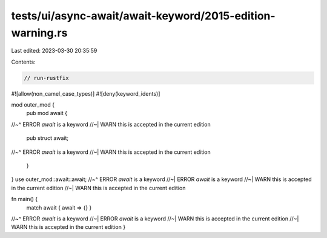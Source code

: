 tests/ui/async-await/await-keyword/2015-edition-warning.rs
==========================================================

Last edited: 2023-03-30 20:35:59

Contents:

.. code-block:: rs

    // run-rustfix

#![allow(non_camel_case_types)]
#![deny(keyword_idents)]

mod outer_mod {
    pub mod await {
//~^ ERROR `await` is a keyword
//~| WARN this is accepted in the current edition
        pub struct await;
//~^ ERROR `await` is a keyword
//~| WARN this is accepted in the current edition
    }
}
use outer_mod::await::await;
//~^ ERROR `await` is a keyword
//~| ERROR `await` is a keyword
//~| WARN this is accepted in the current edition
//~| WARN this is accepted in the current edition

fn main() {
    match await { await => {} }
//~^ ERROR `await` is a keyword
//~| ERROR `await` is a keyword
//~| WARN this is accepted in the current edition
//~| WARN this is accepted in the current edition
}


